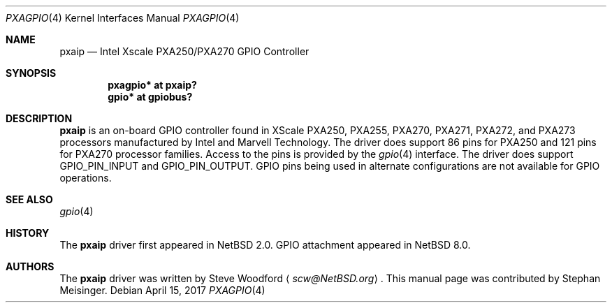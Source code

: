 .\" $NetBSD: pxagpio.4,v 1.2 2017/06/19 09:49:07 wiz Exp $
.\"
.\" Copyright (c) 2017 The NetBSD Foundation, Inc.
.\" All rights reserved.
.\"
.\" This code is derived from software contributed to The NetBSD Foundation
.\" by Steve Woodford.
.\"
.\" Redistribution and use in source and binary forms, with or without
.\" modification, are permitted provided that the following conditions
.\" are met:
.\" 1. Redistributions of source code must retain the above copyright
.\"    notice, this list of conditions and the following disclaimer.
.\" 2. Redistributions in binary form must reproduce the above copyright
.\"    notice, this list of conditions and the following disclaimer in the
.\"    documentation and/or other materials provided with the distribution.
.\"
.\" THIS SOFTWARE IS PROVIDED BY THE NETBSD FOUNDATION, INC. AND CONTRIBUTORS
.\" ``AS IS'' AND ANY EXPRESS OR IMPLIED WARRANTIES, INCLUDING, BUT NOT LIMITED
.\" TO, THE IMPLIED WARRANTIES OF MERCHANTABILITY AND FITNESS FOR A PARTICULAR
.\" PURPOSE ARE DISCLAIMED.  IN NO EVENT SHALL THE FOUNDATION OR CONTRIBUTORS
.\" BE LIABLE FOR ANY DIRECT, INDIRECT, INCIDENTAL, SPECIAL, EXEMPLARY, OR
.\" CONSEQUENTIAL DAMAGES (INCLUDING, BUT NOT LIMITED TO, PROCUREMENT OF
.\" SUBSTITUTE GOODS OR SERVICES; LOSS OF USE, DATA, OR PROFITS; OR BUSINESS
.\" INTERRUPTION) HOWEVER CAUSED AND ON ANY THEORY OF LIABILITY, WHETHER IN
.\" CONTRACT, STRICT LIABILITY, OR TORT (INCLUDING NEGLIGENCE OR OTHERWISE)
.\" ARISING IN ANY WAY OUT OF THE USE OF THIS SOFTWARE, EVEN IF ADVISED OF THE
.\" POSSIBILITY OF SUCH DAMAGE.
.\"
.Dd April 15, 2017
.Dt PXAGPIO 4
.Os
.Sh NAME
.Nm pxaip
.Nd Intel Xscale PXA250/PXA270 GPIO Controller
.Sh SYNOPSIS
.Cd "pxagpio* at pxaip?"
.Cd "gpio* at gpiobus?"
.Sh DESCRIPTION
.Nm
is an on-board GPIO controller found in XScale PXA250, PXA255, PXA270,
PXA271, PXA272, and PXA273 processors manufactured by Intel and Marvell
Technology.
The driver does support 86 pins for PXA250 and 121 pins for PXA270
processor families.
Access to the pins is provided by the
.Xr gpio 4
interface.
The driver does support
.Dv GPIO_PIN_INPUT
and
.Dv GPIO_PIN_OUTPUT .
GPIO pins being used in alternate configurations are not available
for GPIO operations.
.Sh SEE ALSO
.Xr gpio 4
.Sh HISTORY
The
.Nm
driver first appeared in
.Nx 2.0 .
GPIO attachment appeared in
.Nx 8.0 .
.Sh AUTHORS
.An -nosplit
The
.Nm
driver was written by
.An Steve Woodford
.Aq Mt scw@NetBSD.org .
This manual page was contributed by
.An Stephan Meisinger .
